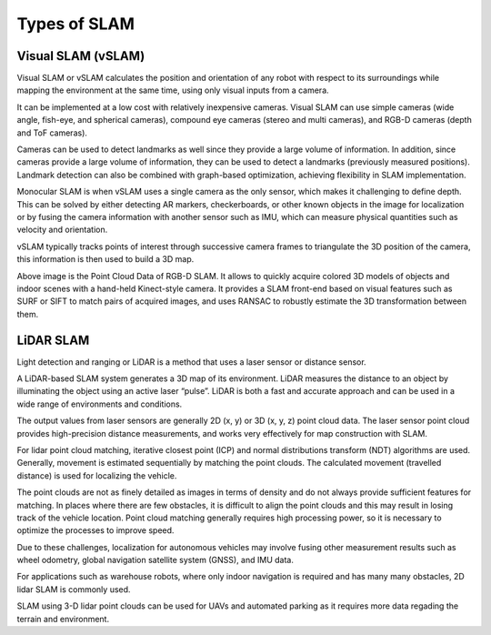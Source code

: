 Types of SLAM
################

Visual SLAM (vSLAM)
**********************

Visual SLAM or vSLAM calculates the position and orientation of any robot with respect to its surroundings while mapping the environment at the same time, using only visual inputs from a camera.   

It can be implemented at a low cost with relatively inexpensive cameras. Visual SLAM can use simple cameras (wide angle, fish-eye, and spherical cameras), compound eye cameras (stereo and multi cameras), and RGB-D cameras (depth and ToF cameras).

Cameras can be used to detect landmarks as well since they provide a large volume of information. In addition, since cameras provide a large volume of information, they can be used to detect a landmarks (previously measured positions). 
Landmark detection can also be combined with graph-based optimization, achieving flexibility in SLAM implementation.

Monocular SLAM is when vSLAM uses a single camera as the only sensor, which makes it challenging to define depth. This can be solved by either detecting AR markers, checkerboards, or other known objects in the image for localization or by fusing the camera information with another sensor such as IMU, which can measure physical quantities such as velocity and orientation. 

.. image:: ../_static/images/vslam.png
  :width: 600
  :alt: Visual SLAM Image

vSLAM typically tracks points of interest through successive camera frames to triangulate the 3D position of the camera, this information is then used to build a 3D map.  

.. image:: ../_static/images/pcl-data.jpg
  :width: 600
  :alt: Point Cloud Data

Above image is the Point Cloud Data of RGB-D SLAM. It allows to quickly acquire colored 3D models of objects and indoor scenes with a hand-held Kinect-style camera. It provides a SLAM front-end based on visual features such as SURF or SIFT to match pairs of acquired images, and uses RANSAC to robustly estimate the 3D transformation between them.


LiDAR SLAM
***********

Light detection and ranging or LiDAR is a method that uses a laser sensor or distance sensor.

A LiDAR-based SLAM system generates a 3D map of its environment. LiDAR measures the distance to an object by illuminating the object using an active laser “pulse”. LiDAR is both a fast and accurate approach and can be used in a wide range of environments and conditions. 

The output values from laser sensors are generally 2D (x, y) or 3D (x, y, z) point cloud data. The laser sensor point cloud provides high-precision distance measurements, and works very effectively for map construction with SLAM.

For lidar point cloud matching, iterative closest point (ICP) and normal distributions transform (NDT) algorithms are used. Generally, movement is estimated sequentially by matching the point clouds. The calculated movement (travelled distance) is used for localizing the vehicle. 

The point clouds are not as finely detailed as images in terms of density and do not always provide sufficient features for matching. In places where there are few obstacles, it is difficult to align the point clouds and this may result in losing track of the vehicle location. Point cloud matching generally requires high processing power, so it is necessary to optimize the processes to improve speed.

Due to these challenges, localization for autonomous vehicles may involve fusing other measurement results such as wheel odometry, global navigation satellite system (GNSS), and IMU data.

.. image:: ../_static/images/2d_slam.jpg
  :width: 500
  :alt: 2D LiDAR SLAM

For applications such as warehouse robots, where only indoor navigation is required and has many many obstacles, 2D lidar SLAM is commonly used.

.. image:: ../_static/images/3d_slam.jpg
  :width: 500
  :alt: 3D LiDAR SLAM

SLAM using 3-D lidar point clouds can be used for UAVs and automated parking as it requires more data regading the terrain and environment.